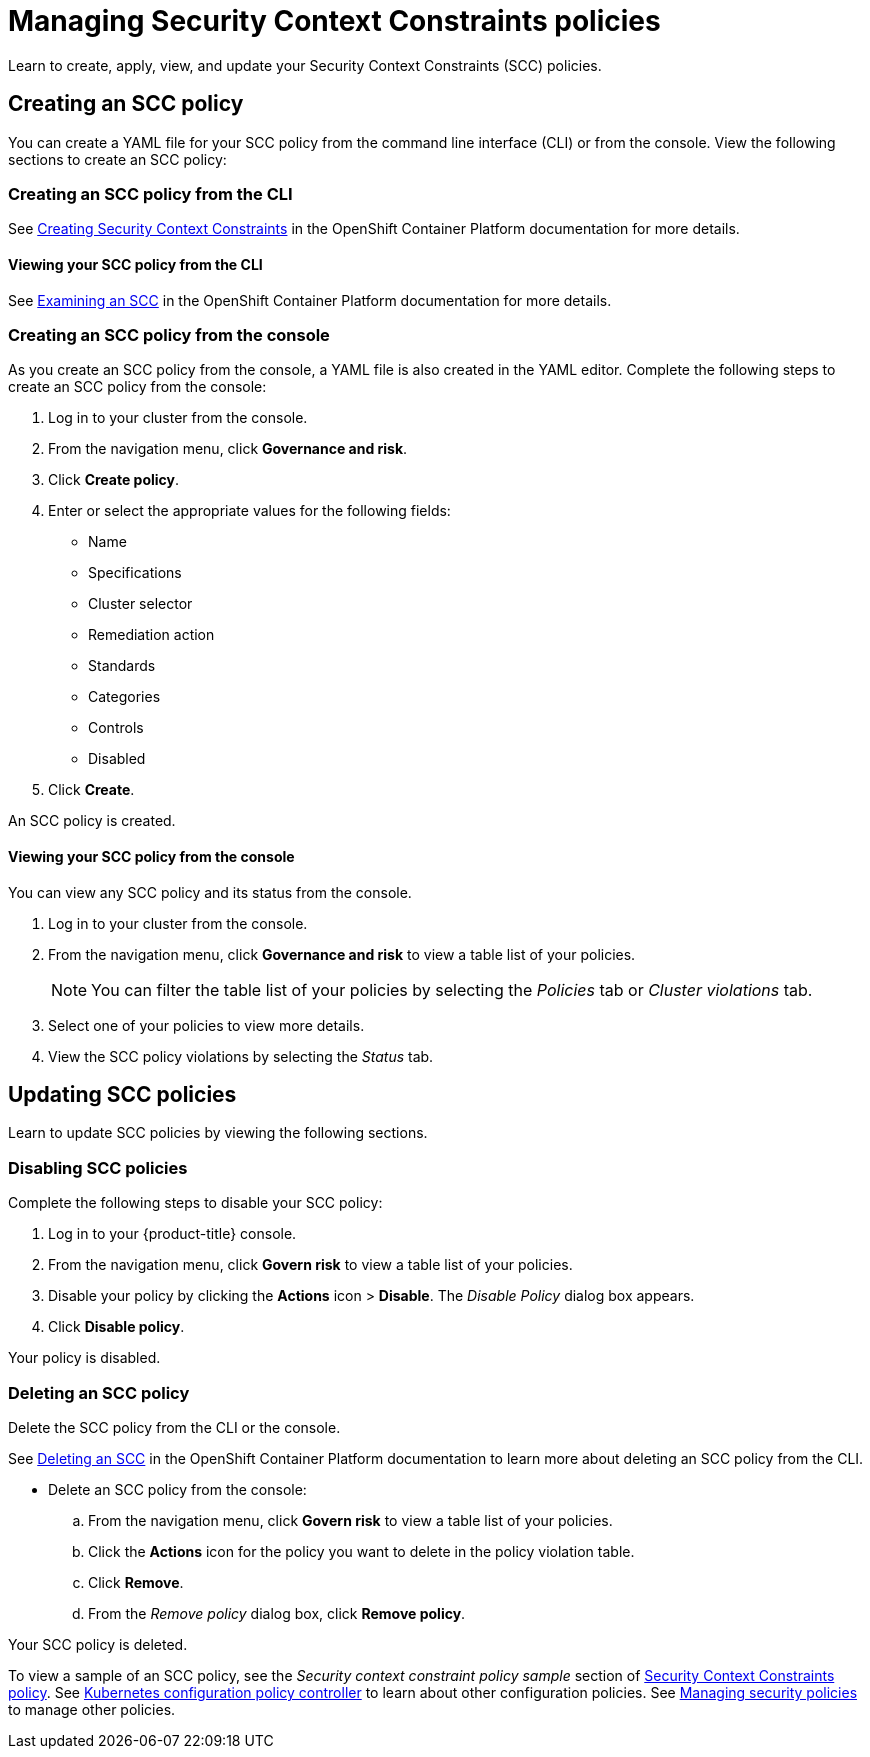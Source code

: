[#managing-security-context-constraints-policies]
= Managing Security Context Constraints policies

Learn to create, apply, view, and update your Security Context Constraints (SCC) policies.

[#creating-an-scc-policy]
== Creating an SCC policy

You can create a YAML file for your SCC policy from the command line interface (CLI) or from the console.
View the following sections to create an SCC policy:

[#creating-an-scc-policy-from-the-cli]
=== Creating an SCC policy from the CLI

See link:https://docs.openshift.com/container-platform/4.3/authentication/managing-security-context-constraints.html#security-context-constraints-creating_configuring-internal-oauth[Creating Security Context Constraints] in the OpenShift Container Platform documentation for more details.

[#viewing-your-scc-policy-from-the-cli]
==== Viewing your SCC policy from the CLI

See link:https://docs.openshift.com/container-platform/4.3/authentication/managing-security-context-constraints.html#examining-a-security-context-constraints-object_configuring-internal-oauth[Examining an SCC] in the OpenShift Container Platform documentation for more details.

[#creating-an-scc-policy-from-the-console]
=== Creating an SCC policy from the console

As you create an SCC policy from the console, a YAML file is also created in the YAML editor.
Complete the following steps to create an SCC policy from the console:

. Log in to your cluster from the console.
. From the navigation menu, click *Governance and risk*.
. Click *Create policy*.
. Enter or select the appropriate values for the following fields:
 ** Name
 ** Specifications
 ** Cluster selector
 ** Remediation action
 ** Standards
 ** Categories
 ** Controls
 ** Disabled
. Click *Create*.

An SCC policy is created.

[#viewing-your-scc-policy-from-the-console]
==== Viewing your SCC policy from the console

You can view any SCC policy and its status from the console.

. Log in to your cluster from the console.
. From the navigation menu, click *Governance and risk* to view a table list of your policies.
+
NOTE: You can filter the table list of your policies by selecting the _Policies_ tab or _Cluster violations_ tab.

. Select one of your policies to view more details.
. View the SCC policy violations by selecting the _Status_ tab.

[#updating-scc-policies]
== Updating SCC policies

Learn to update SCC policies by viewing the following sections.

[#disabling-scc-policies]
=== Disabling SCC policies

Complete the following steps to disable your SCC policy:

. Log in to your {product-title} console.
. From the navigation menu, click *Govern risk* to view a table list of your policies.
. Disable your policy by clicking the *Actions* icon > *Disable*.
The _Disable Policy_ dialog box appears.
. Click *Disable policy*.

Your policy is disabled.

[#deleting-an-scc-policy]
=== Deleting an SCC policy

Delete the SCC policy from the CLI or the console.

See link:https://docs.openshift.com/container-platform/4.3/authentication/managing-security-context-constraints.html#deleting-security-context-constraints_configuring-internal-oauth[Deleting an SCC] in the OpenShift Container Platform documentation to learn more about deleting an SCC policy from the CLI.

* Delete an SCC policy from the console:
 .. From the navigation menu, click *Govern risk* to view a table list of your policies.
 .. Click the *Actions* icon for the policy you want to delete in the policy violation table.
 .. Click *Remove*.
 .. From the _Remove policy_ dialog box, click *Remove policy*.

Your SCC policy is deleted.

To view a sample of an SCC policy, see the _Security context constraint policy sample_ section of xref:../security/scc_policy.adoc#security-context-constraints-policy[Security Context Constraints policy].
See xref:../security/config_policy_ctrl.adoc#kubernetes-configuration-policy-controller[Kubernetes configuration policy controller] to learn about other configuration policies.
See xref:../security/create_policy.adoc#managing-security-policies[Managing security policies] to manage other policies.
